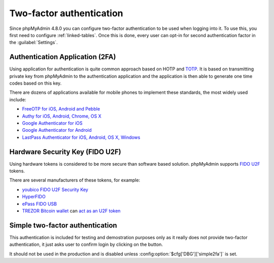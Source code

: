 .. _2fa:

Two-factor authentication
=========================

.. versionadded:: 4.8.0

Since phpMyAdmin 4.8.0 you can configure two-factor authentication to be
used when logging into it. To use this, you first need to configure
:ref:`linked-tables`. Once this is done, every user can opt-in for second
authentication factor in the :guilabel:`Settings`.

Authentication Application (2FA)
--------------------------------

Using application for authentication is quite common approach based on HOTP and
`TOTP <https://en.wikipedia.org/wiki/Time-based_One-time_Password_Algorithm>`_.
It is based on transmitting private key from phpMyAdmin to the authentication
application and the application is then able to generate one time codes based
on this key.

There are dozens of applications available for mobile phones to implement these
standards, the most widely used include:

* `FreeOTP for iOS, Android and Pebble <https://freeotp.github.io/>`_
* `Authy for iOS, Android, Chrome, OS X <https://www.authy.com/>`_
* `Google Authenticator for iOS <https://itunes.apple.com/us/app/google-authenticator/id388497605>`_
* `Google Authenticator for Android <https://play.google.com/store/apps/details?id=com.google.android.apps.authenticator2>`_
* `LastPass Authenticator for iOS, Android, OS X, Windows <https://lastpass.com/auth/>`_

Hardware Security Key (FIDO U2F)
--------------------------------

Using hardware tokens is considered to be more secure than software based
solution. phpMyAdmin supports `FIDO U2F <https://en.wikipedia.org/wiki/Universal_2nd_Factor>`_
tokens.

There are several manufacturers of these tokens, for example:

* `youbico FIDO U2F Security Key <https://www.yubico.com/products/yubikey-hardware/fido-u2f-security-key/>`_
* `HyperFIDO <https://www.hypersecu.com/products/hyperfido>`_
* `ePass FIDO USB <https://www.ftsafe.com/onlinestore/product?id=21>`_
* `TREZOR Bitcoin wallet <https://shop.trezor.io?a=572b241135e1>`_ can `act as an U2F token <http://doc.satoshilabs.com/trezor-user/u2f.html>`_

.. _simple2fa:

Simple two-factor authentication
--------------------------------

This authentication is included for testing and demostration purposes only as
it really does not provide two-factor authentication, it just asks user to confirm login by
clicking on the button.

It should not be used in the production and is disabled unless
:config:option:`$cfg['DBG']['simple2fa']` is set.
